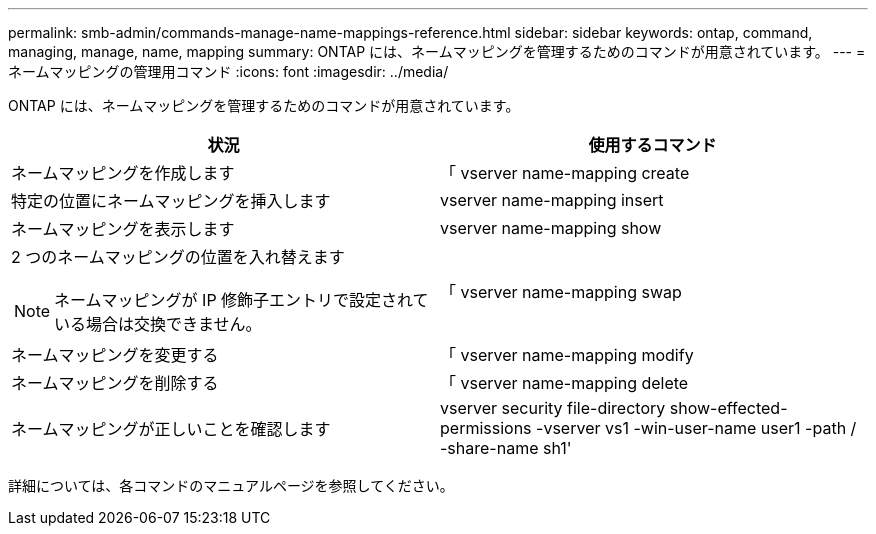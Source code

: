 ---
permalink: smb-admin/commands-manage-name-mappings-reference.html 
sidebar: sidebar 
keywords: ontap, command, managing, manage, name, mapping 
summary: ONTAP には、ネームマッピングを管理するためのコマンドが用意されています。 
---
= ネームマッピングの管理用コマンド
:icons: font
:imagesdir: ../media/


[role="lead"]
ONTAP には、ネームマッピングを管理するためのコマンドが用意されています。

|===
| 状況 | 使用するコマンド 


 a| 
ネームマッピングを作成します
 a| 
「 vserver name-mapping create



 a| 
特定の位置にネームマッピングを挿入します
 a| 
vserver name-mapping insert



 a| 
ネームマッピングを表示します
 a| 
vserver name-mapping show



 a| 
2 つのネームマッピングの位置を入れ替えます

[NOTE]
====
ネームマッピングが IP 修飾子エントリで設定されている場合は交換できません。

==== a| 
「 vserver name-mapping swap



 a| 
ネームマッピングを変更する
 a| 
「 vserver name-mapping modify



 a| 
ネームマッピングを削除する
 a| 
「 vserver name-mapping delete



 a| 
ネームマッピングが正しいことを確認します
 a| 
vserver security file-directory show-effected-permissions -vserver vs1 -win-user-name user1 -path / -share-name sh1'

|===
詳細については、各コマンドのマニュアルページを参照してください。
